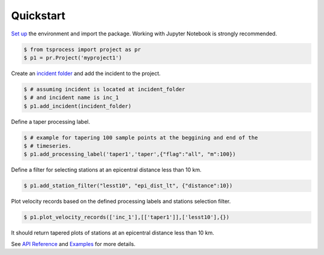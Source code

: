 Quickstart
==========

`Set up <setup_env.rst>`_ the environment and import the package. Working with 
Jupyter Notebook is strongly recommended.

.. code-block:: console

    $ from tsprocess import project as pr
    $ p1 = pr.Project('myproject1')

Create an `incident folder <incidents.rst>`_ and add the incident to the project.

.. code-block:: console

    $ # assuming incident is located at incident_folder
    $ # and incident name is inc_1  
    $ p1.add_incident(incident_folder)
   
Define a taper processing label.

.. code-block:: console
 
    $ # example for tapering 100 sample points at the beggining and end of the 
    $ # timeseries.
    $ p1.add_processing_label('taper1','taper',{"flag":"all", "m":100})

Define a filter for selecting stations at an epicentral distance less than 10 km.

.. code-block:: console

    $ p1.add_station_filter("lesst10", "epi_dist_lt", {"distance":10})

Plot velocity records based on the defined processing labels and stations
selection filter.

.. code-block:: console

    $ p1.plot_velocity_records(['inc_1'],[['taper1']],['lesst10'],{})

It should return tapered plots of stations at an epicentral distance less than 
10 km. 

See `API Reference <api_ref.rst>`_ and `Examples <examples.rst>`_ for more details. 